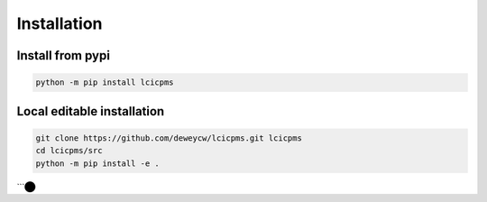 Installation
============

Install from pypi
-----------------

.. code-block:: bash

    python -m pip install lcicpms

Local editable installation
---------------------------

.. code-block:: bash

    git clone https://github.com/deweycw/lcicpms.git lcicpms
    cd lcicpms/src
    python -m pip install -e . 
```​⬤
